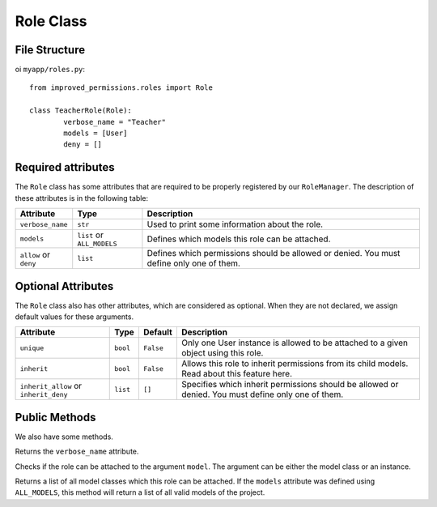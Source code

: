 Role Class
==============

File Structure
^^^^^^^^^^^^^^

oi ``myapp/roles.py``: ::

	from improved_permissions.roles import Role

	class TeacherRole(Role):
		verbose_name = "Teacher"
		models = [User]
		deny = []

Required attributes
^^^^^^^^^^^^^^^^^^^

The ``Role`` class has some attributes that are required to be properly registered by our ``RoleManager``. The description of these attributes is in the following table:

===================== ========================== ===
Attribute             Type                       Description
===================== ========================== ===
``verbose_name``      ``str``                    Used to print some information about the role.
``models``            ``list`` or ``ALL_MODELS`` Defines which models this role can be attached.
``allow`` or ``deny`` ``list``                   Defines which permissions should be allowed or denied. You must define only one of them.
===================== ========================== ===

Optional Attributes
^^^^^^^^^^^^^^^^^^^

The ``Role`` class also has other attributes, which are considered as optional. When they are not declared, we assign default values for these arguments.

===================================== ======== ========= ===
Attribute                             Type     Default   Description
===================================== ======== ========= ===
``unique``                            ``bool`` ``False`` Only one User instance is allowed to be attached to a given object using this role.
``inherit``                           ``bool`` ``False`` Allows this role to inherit permissions from its child models. Read about this feature here.
``inherit_allow`` or ``inherit_deny`` ``list`` ``[]``    Specifies which inherit permissions should be allowed or denied. You must define only one of them.
===================================== ======== ========= ===

Public Methods
^^^^^^^^^^^^^^

We also have some methods.

.. function:: get_verbose_name(): str

Returns the ``verbose_name`` attribute.

.. function:: is_my_model(model): bool

Checks if the role can be attached to the argument ``model``. The argument can be either the model class or an instance.

.. function:: get_models(): list

Returns a list of all model classes which this role can be attached. If the ``models`` attribute was defined using ``ALL_MODELS``, this method will return a list of all valid models of the project.
